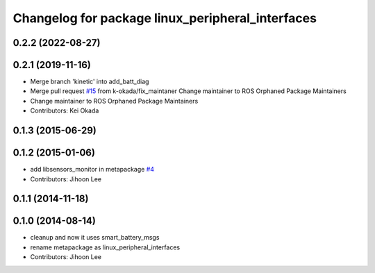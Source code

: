 ^^^^^^^^^^^^^^^^^^^^^^^^^^^^^^^^^^^^^^^^^^^^^^^^^
Changelog for package linux_peripheral_interfaces
^^^^^^^^^^^^^^^^^^^^^^^^^^^^^^^^^^^^^^^^^^^^^^^^^

0.2.2 (2022-08-27)
------------------

0.2.1 (2019-11-16)
------------------
* Merge branch 'kinetic' into add_batt_diag
* Merge pull request `#15 <https://github.com/ros-drivers/linux_peripheral_interfaces/issues/15>`_ from k-okada/fix_maintaner
  Change maintainer to ROS Orphaned Package Maintainers
* Change maintainer to ROS Orphaned Package Maintainers
* Contributors: Kei Okada

0.1.3 (2015-06-29)
------------------

0.1.2 (2015-01-06)
------------------
* add libsensors_monitor in metapackage `#4 <https://github.com/ros-drivers/linux_peripheral_interfaces/issues/4>`_
* Contributors: Jihoon Lee

0.1.1 (2014-11-18)
------------------

0.1.0 (2014-08-14)
------------------
* cleanup and now it uses smart_battery_msgs
* rename metapackage as linux_peripheral_interfaces
* Contributors: Jihoon Lee
